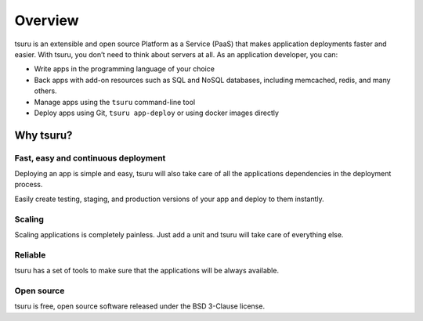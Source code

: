 .. Copyright 2013 tsuru authors. All rights reserved.
   Use of this source code is governed by a BSD-style
   license that can be found in the LICENSE file.

========
Overview
========

tsuru is an extensible and open source Platform as a Service (PaaS) that makes
application deployments faster and easier. With tsuru, you don’t need to think about servers at all.
As an application developer, you can:

- Write apps in the programming language of your choice
- Back apps with add-on resources such as SQL and NoSQL databases, including memcached, redis, and many others.
- Manage apps using the ``tsuru`` command-line tool
- Deploy apps using Git, ``tsuru app-deploy`` or using docker images directly

Why tsuru?
==========

Fast, easy and continuous deployment
------------------------------------

Deploying an app is simple and easy, tsuru will also take care of all the applications
dependencies in the deployment process.

Easily create testing, staging, and production versions of your app and deploy
to them instantly.

Scaling
-------

Scaling applications is completely painless. Just add a unit and tsuru will take care of everything else.

Reliable
--------

tsuru has a set of tools to make sure that the applications will be always
available. 

Open source
-----------

tsuru is free, open source software released under the BSD 3-Clause license.
